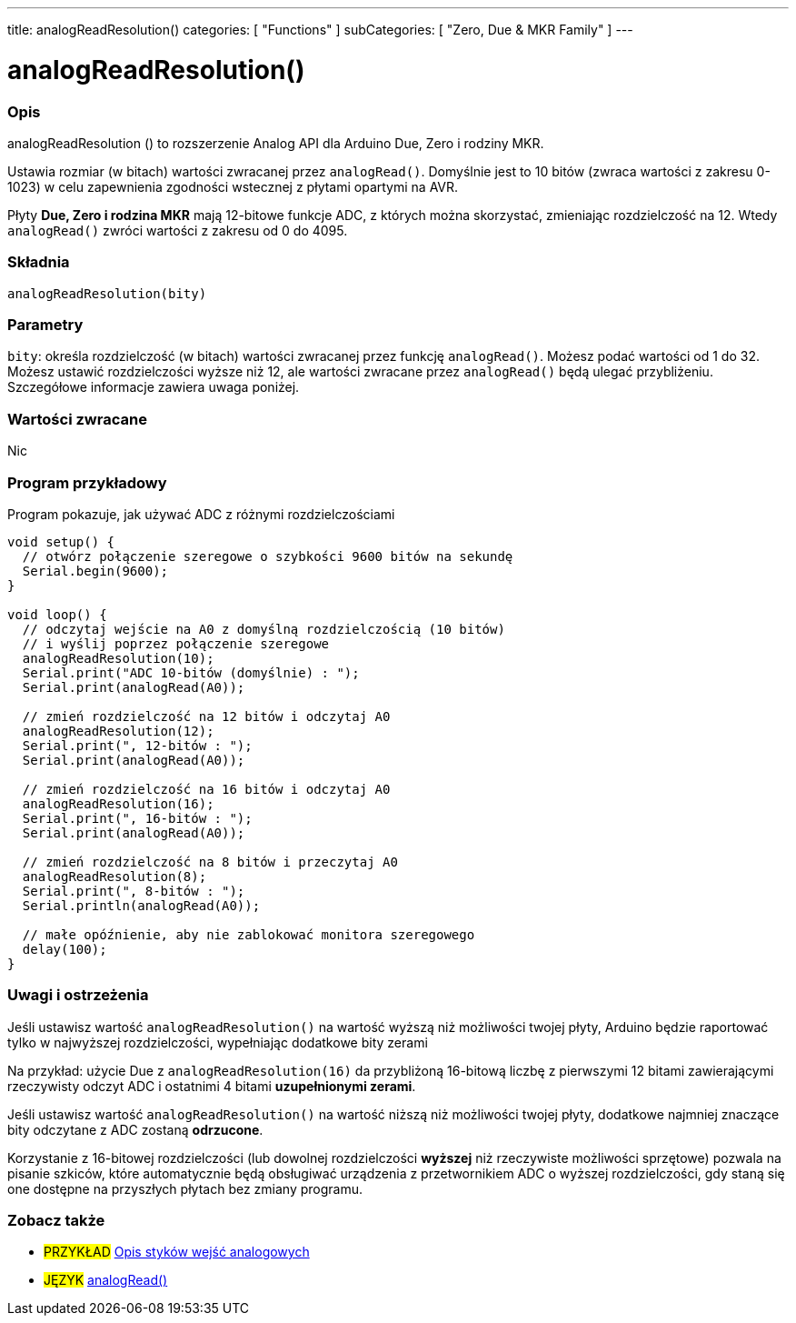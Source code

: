 ---
title: analogReadResolution()
categories: [ "Functions" ]
subCategories: [ "Zero, Due & MKR Family" ]
---




= analogReadResolution()


// POCZĄTEK SEKCJI OPISOWEJ
[#overview]
--

[float]
=== Opis
analogReadResolution () to rozszerzenie Analog API dla Arduino Due, Zero i rodziny MKR.

Ustawia rozmiar (w bitach) wartości zwracanej przez `analogRead()`. Domyślnie jest to 10 bitów (zwraca wartości z zakresu 0-1023) w celu zapewnienia zgodności wstecznej z płytami opartymi na AVR.

Płyty *Due, Zero i rodzina MKR* mają 12-bitowe funkcje ADC, z których można skorzystać, zmieniając rozdzielczość na 12.
Wtedy `analogRead()` zwróci wartości z zakresu od 0 do 4095.
[%hardbreaks]


[float]
=== Składnia
`analogReadResolution(bity)`


[float]
=== Parametry
`bity`: określa rozdzielczość (w bitach) wartości zwracanej przez funkcję `analogRead()`. Możesz podać wartości od 1 do 32. Możesz ustawić rozdzielczości wyższe niż 12, ale wartości zwracane przez `analogRead()` będą ulegać przybliżeniu. Szczegółowe informacje zawiera uwaga poniżej.


[float]
=== Wartości zwracane
Nic

--
// KONIEC SEKCJI OPISOWEJ




// POCZĄTEK SEKCJI JAK UŻYWAĆ
[#howtouse]
--

[float]
=== Program przykładowy
// Poniżej dodaj przykładowy program i opisz jego działanie   ►►►►► TA SEKCJA JEST OBOWIĄZKOWA ◄◄◄◄◄
Program pokazuje, jak używać ADC z różnymi rozdzielczościami

[source,arduino]
----
void setup() {
  // otwórz połączenie szeregowe o szybkości 9600 bitów na sekundę
  Serial.begin(9600);
}

void loop() {
  // odczytaj wejście na A0 z domyślną rozdzielczością (10 bitów)
  // i wyślij poprzez połączenie szeregowe
  analogReadResolution(10);
  Serial.print("ADC 10-bitów (domyślnie) : ");
  Serial.print(analogRead(A0));

  // zmień rozdzielczość na 12 bitów i odczytaj A0
  analogReadResolution(12);
  Serial.print(", 12-bitów : ");
  Serial.print(analogRead(A0));

  // zmień rozdzielczość na 16 bitów i odczytaj A0
  analogReadResolution(16);
  Serial.print(", 16-bitów : ");
  Serial.print(analogRead(A0));

  // zmień rozdzielczość na 8 bitów i przeczytaj A0
  analogReadResolution(8);
  Serial.print(", 8-bitów : ");
  Serial.println(analogRead(A0));

  // małe opóźnienie, aby nie zablokować monitora szeregowego
  delay(100);
}
----
[%hardbreaks]

[float]
=== Uwagi i ostrzeżenia
Jeśli ustawisz wartość `analogReadResolution()` na wartość wyższą niż możliwości twojej płyty, Arduino będzie raportować tylko w najwyższej rozdzielczości, wypełniając dodatkowe bity zerami

Na przykład: użycie Due z `analogReadResolution(16)` da przybliżoną 16-bitową liczbę z pierwszymi 12 bitami zawierającymi rzeczywisty odczyt ADC i ostatnimi 4 bitami *uzupełnionymi zerami*.

Jeśli ustawisz wartość `analogReadResolution()` na wartość niższą niż możliwości twojej płyty, dodatkowe najmniej znaczące bity odczytane z ADC zostaną *odrzucone*.

Korzystanie z 16-bitowej rozdzielczości (lub dowolnej rozdzielczości *wyższej* niż rzeczywiste możliwości sprzętowe) pozwala na pisanie szkiców, które automatycznie będą obsługiwać urządzenia z przetwornikiem ADC o wyższej rozdzielczości, gdy staną się one dostępne na przyszłych płytach bez zmiany programu.

--
// KONIEC SEKCJI JAK UŻYWAĆ


// POCZĄTEK SEKCJI ZOBACZ TAKŻE
[#see_also]
--

[float]
=== Zobacz także

[role="example"]
* #PRZYKŁAD# http://arduino.cc/en/Tutorial/AnalogInputPins[Opis styków wejść analogowych^]

[role="language"]
* #JĘZYK# link:../../analog-io/analogread[analogRead()]

--
// KONIEC SEKCJI ZOBACZ TAKŻE
